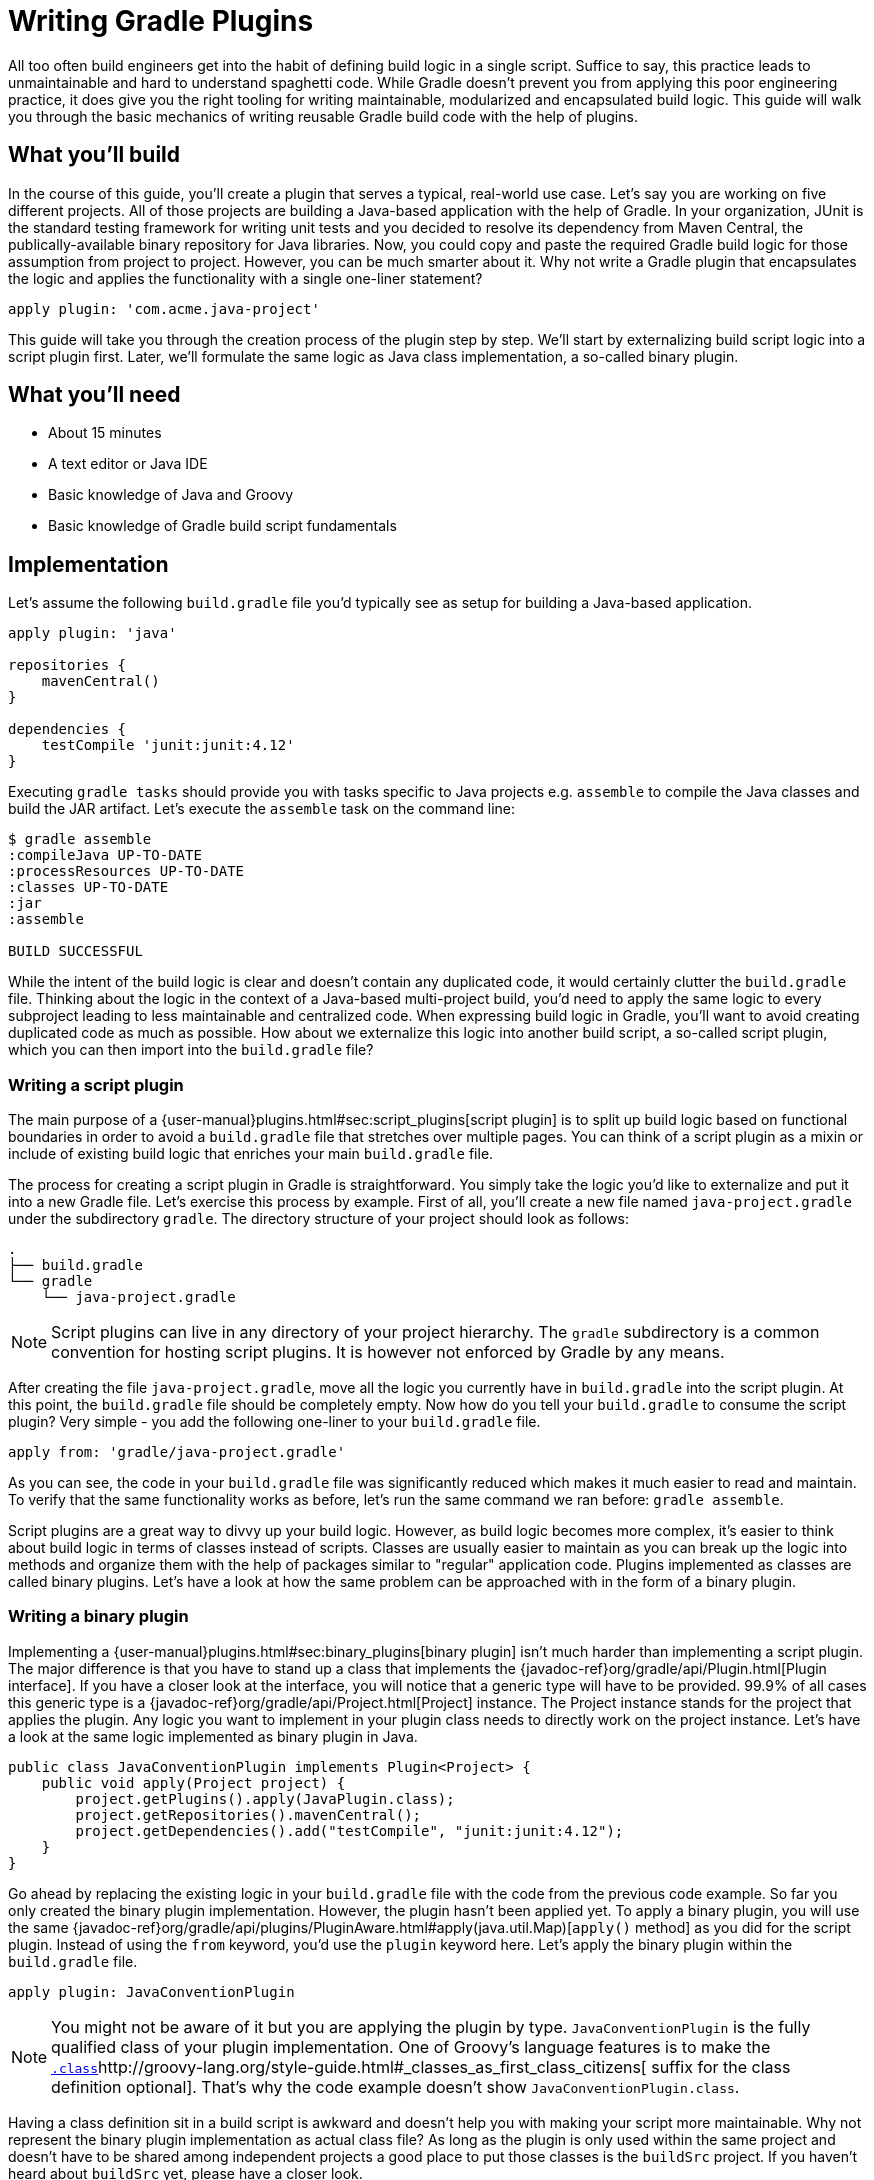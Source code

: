 = Writing Gradle Plugins

All too often build engineers get into the habit of defining build logic in a single script. Suffice to say, this practice leads to unmaintainable and hard to understand spaghetti code. While Gradle doesn't prevent you from applying this poor engineering practice, it does give you the right tooling for writing maintainable, modularized and encapsulated build logic. This guide will walk you through the basic mechanics of writing reusable Gradle build code with the help of plugins.

== What you'll build

In the course of this guide, you'll create a plugin that serves a typical, real-world use case. Let's say you are working on five different projects. All of those projects are building a Java-based application with the help of Gradle. In your organization, JUnit is the standard testing framework for writing unit tests and you decided to resolve its dependency from Maven Central, the publically-available binary repository for Java libraries. Now, you could copy and paste the required Gradle build logic for those assumption from project to project. However, you can be much smarter about it. Why not write a Gradle plugin that encapsulates the logic and applies the functionality with a single one-liner statement?

[source,groovy]
----
apply plugin: 'com.acme.java-project'
----

This guide will take you through the creation process of the plugin step by step. We'll start by externalizing build script logic into a script plugin first. Later, we'll formulate the same logic as Java class implementation, a so-called binary plugin.

== What you'll need

 - About 15 minutes
 - A text editor or Java IDE
 - Basic knowledge of Java and Groovy
 - Basic knowledge of Gradle build script fundamentals

== Implementation

Let's assume the following `build.gradle` file you'd typically see as setup for building a Java-based application.

[source,groovy]
----
apply plugin: 'java'

repositories {
    mavenCentral()
}

dependencies {
    testCompile 'junit:junit:4.12'
}
----

Executing `gradle tasks` should provide you with tasks specific to Java projects e.g. `assemble` to compile the Java classes and build the JAR artifact. Let's execute the `assemble` task on the command line:

----
$ gradle assemble
:compileJava UP-TO-DATE
:processResources UP-TO-DATE
:classes UP-TO-DATE
:jar
:assemble

BUILD SUCCESSFUL
----

While the intent of the build logic is clear and doesn't contain any duplicated code, it would certainly clutter the `build.gradle` file. Thinking about the logic in the context of a Java-based multi-project build, you'd need to apply the same logic to every subproject leading to less maintainable and centralized code. When expressing build logic in Gradle, you'll want to avoid creating duplicated code as much as possible. How about we externalize this logic into another build script, a so-called script plugin, which you can then import into the `build.gradle` file?

=== Writing a script plugin

The main purpose of a {user-manual}plugins.html#sec:script_plugins[script plugin] is to split up build logic based on functional boundaries in order to avoid a `build.gradle` file that stretches over multiple pages. You can think of a script plugin as a mixin or include of existing build logic that enriches your main `build.gradle` file.

The process for creating a script plugin in Gradle is straightforward. You simply take the logic you'd like to externalize and put it into a new Gradle file. Let's exercise this process by example. First of all, you'll create a new file named `java-project.gradle` under the subdirectory `gradle`. The directory structure of your project should look as follows:

----
.
├── build.gradle
└── gradle
    └── java-project.gradle
----

[NOTE]
====
Script plugins can live in any directory of your project hierarchy. The `gradle` subdirectory is a common convention for hosting script plugins. It is however not enforced by Gradle by any means.
====

After creating the file `java-project.gradle`, move all the logic you currently have in `build.gradle` into the script plugin. At this point, the `build.gradle` file should be completely empty. Now how do you tell your `build.gradle` to consume the script plugin? Very simple - you add the following one-liner to your `build.gradle` file.

[source,groovy]
----
apply from: 'gradle/java-project.gradle'
----

As you can see, the code in your `build.gradle` file was significantly reduced which makes it much easier to read and maintain. To verify that the same functionality works as before, let's run the same command we ran before: `gradle assemble`.

Script plugins are a great way to divvy up your build logic. However, as build logic becomes more complex, it's easier to think about build logic in terms of classes instead of scripts. Classes are usually easier to maintain as you can break up the logic into methods and organize them with the help of packages similar to "regular" application code. Plugins implemented as classes are called binary plugins. Let's have a look at how the same problem can be approached with in the form of a binary plugin.

=== Writing a binary plugin

Implementing a {user-manual}plugins.html#sec:binary_plugins[binary plugin] isn't much harder than implementing a script plugin. The major difference is that you have to stand up a class that implements the {javadoc-ref}org/gradle/api/Plugin.html[Plugin interface]. If you have a closer look at the interface, you will notice that a generic type will have to be provided. 99.9% of all cases this generic type is a {javadoc-ref}org/gradle/api/Project.html[Project] instance. The Project instance stands for the project that applies the plugin. Any logic you want to implement in your plugin class needs to directly work on the project instance. Let's have a look at the same logic implemented as binary plugin in Java.

[source,java]
----
public class JavaConventionPlugin implements Plugin<Project> {
    public void apply(Project project) {
        project.getPlugins().apply(JavaPlugin.class);
        project.getRepositories().mavenCentral();
        project.getDependencies().add("testCompile", "junit:junit:4.12");
    }
}
----

Go ahead by replacing the existing logic in your `build.gradle` file with the code from the previous code example. So far you only created the binary plugin implementation. However, the plugin hasn't been applied yet. To apply a binary plugin, you will use the same {javadoc-ref}org/gradle/api/plugins/PluginAware.html#apply(java.util.Map)[`apply()` method] as you did for the script plugin. Instead of using the `from` keyword, you'd use the `plugin` keyword here. Let's apply the binary plugin within the `build.gradle` file.

[source,groovy]
----
apply plugin: JavaConventionPlugin
----

[NOTE]
====
You might not be aware of it but you are applying the plugin by type. `JavaConventionPlugin` is the fully qualified class of your plugin implementation. One of Groovy's language features is to make the `http://groovy-lang.org/style-guide.html#_classes_as_first_class_citizens[.class`]http://groovy-lang.org/style-guide.html#_classes_as_first_class_citizens[ suffix for the class definition optional]. That's why the code example doesn't show `JavaConventionPlugin.class`.
====

Having a class definition sit in a build script is awkward and doesn't help you with making your script more maintainable. Why not represent the binary plugin implementation as actual class file? As long as the plugin is only used within the same project and doesn't have to be shared among independent projects a good place to put those classes is the `buildSrc` project. If you haven't heard about `buildSrc` yet, please have a closer look.

=== Externalizing plugin code to buildSrc

Similar to production source code, build logic implemented as classes needs to be compiled and added to the classpath before it can be used. This is the main purposes of the {user-manual}organizing_build_logic.html#sec:build_sources[`buildSrc` project]. If you create a `buildSrc` directory in the root directory of your project, Gradle will automatically detect it and treat it as a special project. The `buildSrc` project defines default conventions used to look for source code that needs to be compiled and added to the classpath of the consuming build script. In our case the consuming build script is the `build.gradle` file in the root directory of our project. Let's get started and create the required directory structure.

----
.
├── build.gradle
└── buildSrc
    └── src
        └── main
            └── java
----

The directory `src/main/java` is one of the conventions used by the `buildSrc` project. Any Java source files you put into this directory will be compiled when you execute the project. Let's create a new file named `JavaConventionPlugin.java` in this directory and copy the Java class definition of `JavaConventionPlugin` we already had in place. 

[NOTE]
====
Be aware that classes can be put into any package underneath the Java source directory. The plugin in this example uses the default package for simplicity reasons.
====

Classes created under `buildSrc` live outside of the context of a `build.gradle` file. In practice that means that you will have to explicitly import external classes. That's also the case for classes from the Gradle API. For your Java class you will need to define the following imports:

[source,java]
----
import org.gradle.api.Plugin;
import org.gradle.api.Project;
import org.gradle.api.plugins.JavaPlugin;
----

Now that you moved the class definition in a Groovy source file under `buildSrc`, there's no more need to keep the script plugin `java-project.gradle`. You can safely delete the file now. Let's execute the command `gradle assemble` to ensure that the plugin is still working as expected.

----
$ gradle assemble
:buildSrc:clean UP-TO-DATE
:buildSrc:compileJava
:buildSrc:compileGroovy UP-TO-DATE
:buildSrc:processResources UP-TO-DATE
:buildSrc:classes
:buildSrc:jar
:buildSrc:assemble
:buildSrc:compileTestJava UP-TO-DATE
:buildSrc:compileTestGroovy UP-TO-DATE
:buildSrc:processTestResources UP-TO-DATE
:buildSrc:testClasses UP-TO-DATE
:buildSrc:test UP-TO-DATE
:buildSrc:check UP-TO-DATE
:buildSrc:build
:compileJava UP-TO-DATE
:processResources UP-TO-DATE
:classes UP-TO-DATE
:jar
:assemble
----

As you can see in the console output, `buildSrc` is executed as actual project with its own lifecycle of tasks. Effectively, Gradle compiled the code found under `src/main/groovy` by running the task `:buildSrc:compileJava`, created a JAR from the class files with `:buildSrc:jar` and added it to the classpath of the `build.gradle` file.

=== Providing a plugin identifier

Applying a binary plugin by type is only one way to use a binary plugin in a build script. The other, more descriptive option, is to provide a so-called {user-manual}custom_plugins.html#sec:creating_a_plugin_id[plugin identifier], a string that uniquely identifies a plugin implementation on the classpath.

It only takes a single step to set up an identifier for your plugin. The JAR file of the plugin needs to contain a properties file that resembles the identifier that contains a pointer to the plugin type. For example, if you'd like to provide the identifier `com.acme.java-project` for our plugin, then you'd need to create the file `com.acme.java-project.properties`. The properties file requires to contain a key/value mapping from `implementation-class` to the `JavaConventionPlugin`. Let's set up the properties file `buildSrc/src/main/resources/META-INF/gradle-plugins/com.acme.java-project.properties` with the following content.

[source,groovy]
----
implementation-class=JavaConventionPlugin
----

It's mandatory to create the properties file in the directory `META-INF/gradle-plugins` as Gradle will try to resolve the file from that specific location in the bundled JAR file. Now that our plugins provides an identifier, we can change the `build.gradle` file to use it.

[source,groovy]
----
apply plugin: 'com.acme.java-project'
----

== Summary

Congratulations! You successfully learned how to write a basic script and binary plugin with Gradle. There's far more to learn. Please have a look at the following resources to expand your knowledge.

 - Writing tests for a plugin
 - Configuring a plugin through a custom DSL
 - Publishing a plugin
 - Plugin writing tips & tricks
 - Writing a plugin in different JVM-based languages (e.g. Groovy, Kotlin)

